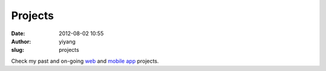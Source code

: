 Projects
########
:date: 2012-08-02 10:55
:author: yiyang
:slug: projects

Check my past and on-going `web`_ and `mobile app`_ projects.

.. _web: http://heyheymymy.net/projects.html
.. _mobile app: http://heyheymymy.net/mobile_app.html
